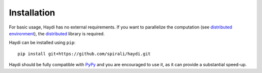 
Installation
============
For basic usage, Haydi has no external requirements.
If you want to parallelize the computation (see
`distributed environment <distributed.html>`_), the
`distributed <http://distributed.readthedocs.io>`_ library is required.

Haydi can be installed using ``pip``::

    pip install git+https://github.com/spirali/haydi.git

Haydi should be fully compatible with `PyPy <http://pypy.org/>`_
and you are encouraged to use it, as it can provide a substantial speed-up.
